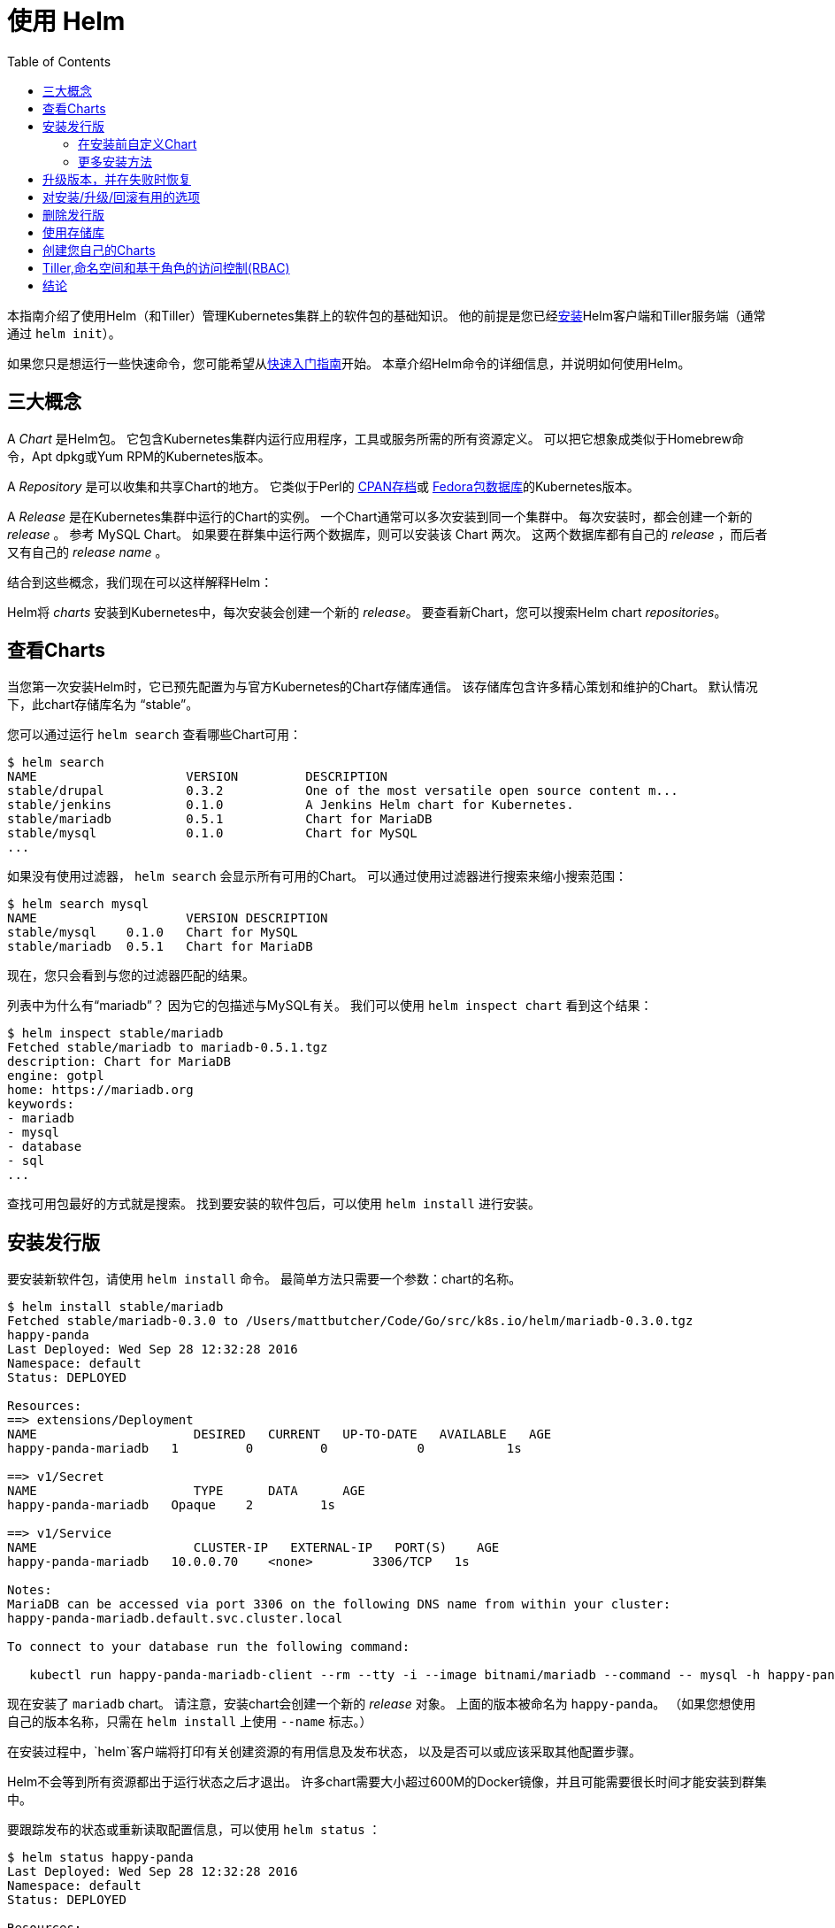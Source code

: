 = 使用 Helm
:toc:

本指南介绍了使用Helm（和Tiller）管理Kubernetes集群上的软件包的基础知识。
他的前提是您已经link:install.html[安装]Helm客户端和Tiller服务端（通常通过 `helm init`）。

如果您只是想运行一些快速命令，您可能希望从link:quickstart.html[快速入门指南]开始。
本章介绍Helm命令的详细信息，并说明如何使用Helm。

== 三大概念

A _Chart_ 是Helm包。
它包含Kubernetes集群内运行应用程序，工具或服务所需的所有资源定义。
可以把它想象成类似于Homebrew命令，Apt dpkg或Yum RPM的Kubernetes版本。

A _Repository_ 是可以收集和共享Chart的地方。
它类似于Perl的 http://www.cpan.org[CPAN存档]或 https://admin.fedoraproject.org/pkgdb/[Fedora包数据库]的Kubernetes版本。

A _Release_ 是在Kubernetes集群中运行的Chart的实例。
一个Chart通常可以多次安装到同一个集群中。
每次安装时，都会创建一个新的 _release_ 。
参考 MySQL Chart。
如果要在群集中运行两个数据库，则可以安装该 Chart 两次。
这两个数据库都有自己的 _release_ ，而后者又有自己的 _release name_ 。

结合到这些概念，我们现在可以这样解释Helm：

Helm将 _charts_ 安装到Kubernetes中，每次安装会创建一个新的 _release_。
要查看新Chart，您可以搜索Helm chart _repositories_。

== 查看Charts

当您第一次安装Helm时，它已预先配置为与官方Kubernetes的Chart存储库通信。
该存储库包含许多精心策划和维护的Chart。
默认情况下，此chart存储库名为 “stable”。

您可以通过运行 `helm search` 查看哪些Chart可用：

[source,console]
----
$ helm search
NAME                 	VERSION 	DESCRIPTION
stable/drupal   	0.3.2   	One of the most versatile open source content m...
stable/jenkins  	0.1.0   	A Jenkins Helm chart for Kubernetes.
stable/mariadb  	0.5.1   	Chart for MariaDB
stable/mysql    	0.1.0   	Chart for MySQL
...
----

如果没有使用过滤器， `helm search` 会显示所有可用的Chart。
可以通过使用过滤器进行搜索来缩小搜索范围：

[source,console]
----
$ helm search mysql
NAME               	VERSION	DESCRIPTION
stable/mysql  	0.1.0  	Chart for MySQL
stable/mariadb	0.5.1  	Chart for MariaDB
----

现在，您只会看到与您的过滤器匹配的结果。

列表中为什么有“mariadb”？
因为它的包描述与MySQL有关。 我们可以使用 `helm inspect chart` 看到这个结果：

[source,console]
----
$ helm inspect stable/mariadb
Fetched stable/mariadb to mariadb-0.5.1.tgz
description: Chart for MariaDB
engine: gotpl
home: https://mariadb.org
keywords:
- mariadb
- mysql
- database
- sql
...
----

查找可用包最好的方式就是搜索。
找到要安装的软件包后，可以使用 `helm install` 进行安装。

== 安装发行版

要安装新软件包，请使用 `helm install` 命令。
最简单方法只需要一个参数：chart的名称。

[source,console]
----
$ helm install stable/mariadb
Fetched stable/mariadb-0.3.0 to /Users/mattbutcher/Code/Go/src/k8s.io/helm/mariadb-0.3.0.tgz
happy-panda
Last Deployed: Wed Sep 28 12:32:28 2016
Namespace: default
Status: DEPLOYED

Resources:
==> extensions/Deployment
NAME                     DESIRED   CURRENT   UP-TO-DATE   AVAILABLE   AGE
happy-panda-mariadb   1         0         0            0           1s

==> v1/Secret
NAME                     TYPE      DATA      AGE
happy-panda-mariadb   Opaque    2         1s

==> v1/Service
NAME                     CLUSTER-IP   EXTERNAL-IP   PORT(S)    AGE
happy-panda-mariadb   10.0.0.70    <none>        3306/TCP   1s

Notes:
MariaDB can be accessed via port 3306 on the following DNS name from within your cluster:
happy-panda-mariadb.default.svc.cluster.local

To connect to your database run the following command:

   kubectl run happy-panda-mariadb-client --rm --tty -i --image bitnami/mariadb --command -- mysql -h happy-panda-mariadb
----

现在安装了 `mariadb` chart。
请注意，安装chart会创建一个新的 _release_ 对象。
上面的版本被命名为 `happy-panda`。
（如果您想使用自己的版本名称，只需在 `helm install` 上使用 `--name` 标志。）

在安装过程中，`helm`客户端将打印有关创建资源的有用信息及发布状态，
以及是否可以或应该采取其他配置步骤。

Helm不会等到所有资源都出于运行状态之后才退出。
许多chart需要大小超过600M的Docker镜像，并且可能需要很长时间才能安装到群集中。

要跟踪发布的状态或重新读取配置信息，可以使用 `helm status` ：

[source,console]
----
$ helm status happy-panda
Last Deployed: Wed Sep 28 12:32:28 2016
Namespace: default
Status: DEPLOYED

Resources:
==> v1/Service
NAME                     CLUSTER-IP   EXTERNAL-IP   PORT(S)    AGE
happy-panda-mariadb   10.0.0.70    <none>        3306/TCP   4m

==> extensions/Deployment
NAME                     DESIRED   CURRENT   UP-TO-DATE   AVAILABLE   AGE
happy-panda-mariadb   1         1         1            1           4m

==> v1/Secret
NAME                     TYPE      DATA      AGE
happy-panda-mariadb   Opaque    2         4m

Notes:
MariaDB can be accessed via port 3306 on the following DNS name from within your cluster:
happy-panda-mariadb.default.svc.cluster.local

To connect to your database run the following command:

   kubectl run happy-panda-mariadb-client --rm --tty -i --image bitnami/mariadb --command -- mysql -h happy-panda-mariadb
----

以上显示了您的发布的当前状态。

=== 在安装前自定义Chart

我们这里的安装方式只会使用此chart的默认配置选项。
很多时候，您需要自定义chart以使用首选配置。

要查看chart上可配置的选项，请使用 `helm inspect values` ：

[source,console]
----
helm inspect values stable/mariadb
Fetched stable/mariadb-0.3.0.tgz to /Users/mattbutcher/Code/Go/src/k8s.io/helm/mariadb-0.3.0.tgz
## Bitnami MariaDB image version
## ref: https://hub.docker.com/r/bitnami/mariadb/tags/
##
## Default: none
imageTag: 10.1.14-r3

## Specify a imagePullPolicy
## Default to 'Always' if imageTag is 'latest', else set to 'IfNotPresent'
## ref: http://kubernetes.io/docs/user-guide/images/#pre-pulling-images
##
# imagePullPolicy:

## Specify password for root user
## ref: https://github.com/bitnami/bitnami-docker-mariadb/blob/master/README.md#setting-the-root-password-on-first-run
##
# mariadbRootPassword:

## Create a database user
## ref: https://github.com/bitnami/bitnami-docker-mariadb/blob/master/README.md#creating-a-database-user-on-first-run
##
# mariadbUser:
# mariadbPassword:

## Create a database
## ref: https://github.com/bitnami/bitnami-docker-mariadb/blob/master/README.md#creating-a-database-on-first-run
##
# mariadbDatabase:
----

然后，您可以覆盖任何YAML格式的文件中的配置，然后在安装期间使用该文件。

[source,console]
----
$ echo '{mariadbUser: user0, mariadbDatabase: user0db}' > config.yaml
$ helm install -f config.yaml stable/mariadb
----

上面的命令将创建一个名为 `user0` 的默认MariaDB用户，并授予该用户访问新创建的 `user0db` 数据库的权限，
但是会接受该chart的所有其余默认值。

安装时有两种方法可以传递配置数据：

* `--values`（或 `-f` ）：指定覆盖的YAML文件。 可以多次指定，最右边的文件优先
* `--set`（及其变体 `--set-string` 和 `--set-file` ）：在命令行上指定覆盖。

如果两者都使用，则 `--set` 值合并为具有更高优先级的 `--values` 。
使用 `--set` 指定的覆盖将保留在configmap中。
可以使用 `helm get values "release-name"` 查看给定版本的 `--set` 值。
可以通过运行 `helm upgrade` 并指定 `--reset-values` 来清除已经 `-set` 的值。

==== set选项的格式和限制

`--set` 选项使用零个或多个名称/值对。
最简单的方法是：`--set name=value`。 在YAML中是这样的：

[source,yaml]
----
name: value
----

多个值由 `,` 分隔。所以 `--set a=b,c=d` 可以这样写:

[source,yaml]
----
a: b
c: d
----

支持更复杂的表达式。
例如，`--set outer.inner=value` 是这样的：

[source,yaml]
----
outer:
  inner: value
----

列表可以通过在 `{` 和 `}` 中包含值来表示。
例如， `--set name = {a，b，c}` 转换为：

[source,yaml]
----
name:
  - a
  - b
  - c
----

从Helm 2.5.0开始，可以使用数组索引语法访问列表项。
例如，`--set servers[0].port=80` 变为：

[source,yaml]
----
servers:
  - port: 80
----

可以通过这种方式设置多个值 `--set servers[0].port=80,servers[0].host=example` 变为：

[source,yaml]
----
servers:
  - port: 80
    host: example
----

有时您需要在 `--set` 行中使用特殊字符。
这时候可以使用反斜杠来进行转移 `--set name=&quot;value1\,value2&quot;`：

[source,yaml]
----
name: "value1,value2"
----

类似地，您也可以转义点序列，当chart使用 `toYaml` 函数来解析注释，标签和节点选择器时，这可能会派上用场。
`--set nodeSelector."kubernetes\.io/role"=master` 的语法变为：

[source,yaml]
----
nodeSelector:
  kubernetes.io/role: master
----

使用 `--set` 很难表达深层嵌套的数据结构。
在设计 `values.yaml` 文件的格式时，鼓励chart设计者考虑 `--set` 用法。

Helm会将使用`--set`指定的某些值转换为整数。
例如，`--set foo=true`会导致Helm将`true`转换为int64值。
如果你想要一个字符串，使用 `--set` 的变种名为 `--set-string` 。 `--set-string foo=true` 导致字符串值为 `&quot;true&quot;` 。

`--set-file key=filepath` 是 `--set` 的另一种变体。
它读取文件并将其内容用作值。
它的一个示例用例是将多行文本注入值而不处理YAML中的缩进。
假设您要创建一个 https://github.com/Azure/brigade[brigade]项目，其中包含包含5行JavaScript代码的特定值，您可以编写一个 `values.yaml` ，如：

[source,yaml]
----
defaultScript: |
  const { events, Job } = require("brigadier")
  function run(e, project) {
    console.log("hello default script")
  }
  events.on("run", run)
----

在YAML中编写，会使您更难以使用IDE功能和测试框架等支持您编写代码。
相反，你可以使用 `--set-file defaultScript=brigade.js` 和 `brigade.js` 包含：

[source,javascript]
----
const { events, Job } = require("brigadier")
function run(e, project) {
  console.log("hello default script")
}
events.on("run", run)
----

=== 更多安装方法

`helm install` 命令可以从几个来源安装：

* chart存储库（如上所述）
* 本地chart压缩包（`helm install foo-0.1.1.tgz`）
* 一个解压缩的chart目录（`helm install path/to/foo`）
* 完整的URL（`helm install https://example.com/charts/foo-1.2.3.tgz`）

== 升级版本，并在失败时恢复

当发布新版本的chart时，或者当您想要更改发行版的配置时，可以使用 `helm upgrade` 命令。

升级需要一个已经存在的版本并根据您提供的信息进行升级。
由于Kubernetes chart可能很大且很复杂，因此Helm尝试执行侵入性最小的升级。
它只会根据上次发布以来已更改的内容来更新。

[source,console]
----
$ helm upgrade -f panda.yaml happy-panda stable/mariadb
Fetched stable/mariadb-0.3.0.tgz to /Users/mattbutcher/Code/Go/src/k8s.io/helm/mariadb-0.3.0.tgz
happy-panda has been upgraded. Happy Helming!
Last Deployed: Wed Sep 28 12:47:54 2016
Namespace: default
Status: DEPLOYED
...
----

在上面的例子中， `happy-panda` 这个发行版使用相同的chart进行升级，但是却使用了新的YAML文件：

[source,yaml]
----
mariadbUser: user1
----

我们可以使用 `helm get values` 来查看新设置是否生效。

[source,console]
----
$ helm get values happy-panda
mariadbUser: user1
----

`helm get` 命令是查看集群中发行版的有用工具。
正如我们上面所看到的，它表明我们将 `panda.yaml` 部署到集群中的新值。

现在，如果在发布期间某些内容没有按计划进行，
使用`helm rollback [RELEASE] [REVISION]`很容易回滚到以前的版本。

[source,console]
----
$ helm rollback happy-panda 1
----

以上内容将我们的 `happy-panda` 推回到它的第一个版本。发行版是增量修订版。
每次发生安装，升级或回滚时，修订号都会增加1。第一个修订号始终为1。
我们可以使用 `helm history [RELEASE]` 查看某个版本的修订版号。

== 对安装/升级/回滚有用的选项

您可以指定其他一些有用的选项，以便在安装/升级/回滚期间自定义Helm的行为。
请注意，这不是cli的全部选项。
要查看所有选项的描述，只需运行 `helm &lt;command&gt; --help` 。

* `--timeout`：等待Kubernetes命令完成的时间（以秒为单位）默认为300（5分钟）
* `--wait`：等待所有Pod处于就绪状态、PVC已经绑定、Deployments处于最小（ `Desired` 减去 `maxUnavailable` ）就绪状态的Pod、服务在将发布标记为成功之前拥有IP地址（如果是 `LoadBalancer` ，则为Ingress）。
   它会等待 `--timeout` 设置的时间。如果超时，则会释放并将标记设置为 `FAILED` 。
   注意：在Deployment将 `replicas` 设置为1并且 `maxUnavailable` 未设置为0，在这样的滚动更新策略的情况下， `--wait` 将在准备就绪时返回，因为它已满足最小Pod状态。
* `--no-hooks`：这会跳过命令的运行勾子
* `--recreate-pods`（仅适用于 `upgrade` 和 `rollback` ）：此选项将导致重新创建所有pod（处于部署中的pod除外）

== 删除发行版

当需要从群集中卸载或删除发行版时，可以使用 `helm delete` 命令：

[source,console]
----
$ helm delete happy-panda
----

这条命令会从群集中删除该版本。
您可以使用 `helm list` 命令查看所有当前部署的版本：

[source,console]
----
$ helm list
NAME           	VERSION	UPDATED                        	STATUS         	CHART
inky-cat       	1      	Wed Sep 28 12:59:46 2016       	DEPLOYED       	alpine-0.1.0
----

从上面的输出中，我们可以看到 `happy-panda` 版本被删除了。

但是，Helm始终记录发行版的操作。
需要查看已删除的版本？ `helm list --deleted` 可以帮到您，或使用 `helm list --all` 显示所有版本（包括已删除的和当前已部署、以及失败的版本）：

[source,console]
----
⇒  helm list --all
NAME           	VERSION	UPDATED                        	STATUS         	CHART
happy-panda   	2      	Wed Sep 28 12:47:54 2016       	DELETED        	mariadb-0.3.0
inky-cat       	1      	Wed Sep 28 12:59:46 2016       	DEPLOYED       	alpine-0.1.0
kindred-angelf 	2      	Tue Sep 27 16:16:10 2016       	DELETED        	alpine-0.1.0
----

由于Helm保留已删除版本的记录，因此无法重用版本名称。
（如果您 _非要_ 重新使用版本名称，可以使用 `--replace` 标志，但它只是重用现有版本并替换其资源。）

请注意，由于以这种方式保留版本，因此您可以回滚已删除的资源，并重新激活它。

== 使用存储库

到目前为止，我们一直只在 `stable` 存储库中安装chart。
但是您也可以配置 `helm` 来使用其他存储库。
Helm在 `helm repo` 命令下提供了几个存储库工具。

您可以使用 `helm repo list` 查看配置了哪些存储库：

[source,console]
----
$ helm repo list
NAME           	URL
stable         	https://kubernetes-charts.storage.googleapis.com
local          	http://localhost:8879/charts
mumoshu        	https://mumoshu.github.io/charts
----

可以通过 `helm repo add` 添加一个新的存储库。

[source,console]
----
$ helm repo add dev https://example.com/dev-charts
----

由于chart存储库会经常更改，因此您可以通过运行 `helm repo update` 来确保您的存储库是最新的。

== 创建您自己的Charts

link:charts.html[chart开发指南]解释了如何开发自己的charts。
但是您也可以使用 `helm create` 命令快速入门：

[source,console]
----
$ helm create deis-workflow
Creating deis-workflow
----

现在 `./deis-workflow` 目录中有一个chart了。 您可以编辑它并创建自己的模板。

在编辑chart时，可以通过运行 `helm lint` 来验证格式是否正确。

当需要打包chart以进行分发时，可以运行 `helm package` 命令：

[source,console]
----
$ helm package deis-workflow
deis-workflow-0.1.0.tgz
----

之后您可以通过 `helm install` 轻松的进行安装:

[source,console]
----
$ helm install ./deis-workflow-0.1.0.tgz
...
----

打包后的chart可以加载到chart存储库中。
请参阅chart存储库的文档来了解如何上传。

注意： `stable` 存储库在 https://github.com/kubernetes/charts[Kubernetes Charts GitHub存储库]上管理。
该项目接受chart源代码，并且（在审核后）为您打包。

== Tiller,命名空间和基于角色的访问控制(RBAC)

在某些情况下，您可能希望将Tiller范围扩展或将多个Tillers部署到单个群集。 以下是在这些情况下操作时的一些最佳实践。

1.Tiller可以link:install.html[安装] 到任何命名空间。 默认情况下，它安装在kube-system中。 如果每个分蘖都在自己的命名空间中运行，则可以运行多个分蘖。

2.限制分蘖仅能够安装到特定名称空间和/或资源类型中由Kubernetes https://kubernetes.io/docs/admin/authorization/rbac/[RBAC]角色和角色绑定控制。
通过`helm init --service-account &lt;NAME&gt;`配置Helm时，可以向Tiller添加服务帐户。 你可以在link:rbac.html[这里]找到更多相关信息。
3.发布名称是唯一的PER TILLER INSTANCE。
4.chart应仅包含单个命名空间中存在的资源。
5.不建议将多个Tillers配置为管理同一命名空间中的资源。

== 结论

本章介绍了`helm`客户端的基本使用模式，包括搜索，安装，升级和删除。
它还包括有用的实用程序命令，如`helm status`，`helm get`和`helm repo`。

有关这些命令的更多信息，请查看Helm的内置帮助：`helm help`。

在下一章中，我们将介绍开发chart的过程。